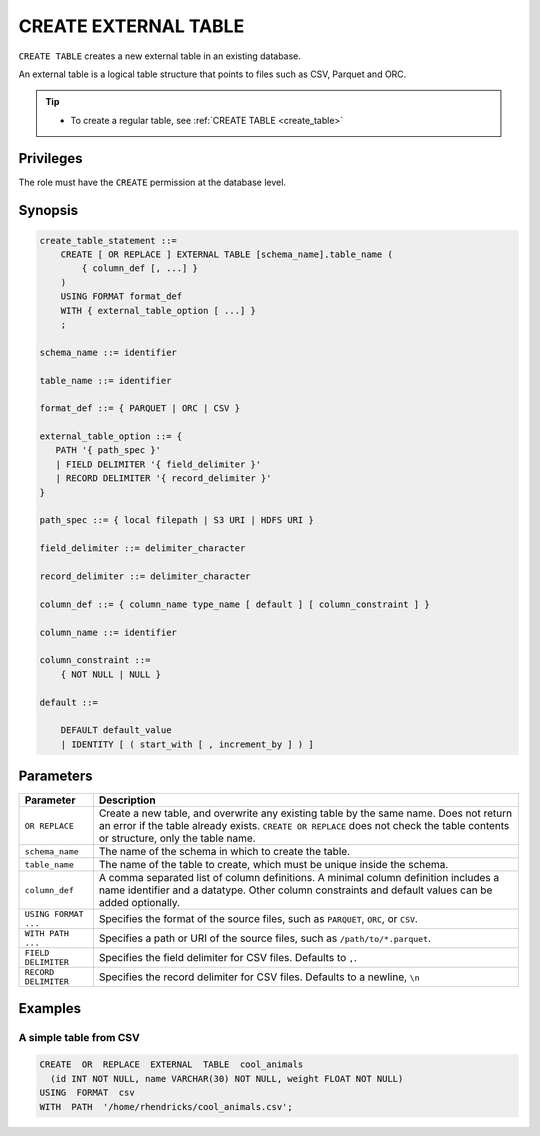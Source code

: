.. _create_external_table:

***********************
CREATE EXTERNAL TABLE
***********************

``CREATE TABLE`` creates a new external table in an existing database.

An external table is a logical table structure that points to files such as CSV, Parquet and ORC.

.. tip:: 
   * To create a regular table, see :ref:`CREATE TABLE <create_table>`

Privileges
=============
The role must have the ``CREATE`` permission at the database level.

Synopsis
==========

.. code-block:: postgres

   create_table_statement ::=
       CREATE [ OR REPLACE ] EXTERNAL TABLE [schema_name].table_name (
           { column_def [, ...] }
       )
       USING FORMAT format_def
       WITH { external_table_option [ ...] }
       ;

   schema_name ::= identifier  

   table_name ::= identifier  

   format_def ::= { PARQUET | ORC | CSV }
   
   external_table_option ::= {
      PATH '{ path_spec }' 
      | FIELD DELIMITER '{ field_delimiter }'
      | RECORD DELIMITER '{ record_delimiter }'
   }
   
   path_spec ::= { local filepath | S3 URI | HDFS URI }
   
   field_delimiter ::= delimiter_character
   
   record_delimiter ::= delimiter_character
      
   column_def ::= { column_name type_name [ default ] [ column_constraint ] }

   column_name ::= identifier
   
   column_constraint ::=
       { NOT NULL | NULL }
   
   default ::=
   
       DEFAULT default_value
       | IDENTITY [ ( start_with [ , increment_by ] ) ]

Parameters
============

.. list-table:: 
   :widths: auto
   :header-rows: 1
   
   * - Parameter
     - Description
   * - ``OR REPLACE``
     - Create a new table, and overwrite any existing table by the same name. Does not return an error if the table already exists. ``CREATE OR REPLACE`` does not check the table contents or structure, only the table name.
   * - ``schema_name``
     - The name of the schema in which to create the table.
   * - ``table_name``
     - The name of the table to create, which must be unique inside the schema.
   * - ``column_def``
     - A comma separated list of column definitions. A minimal column definition includes a name identifier and a datatype. Other column constraints and default values can be added optionally.
   * - ``USING FORMAT ...``
     - Specifies the format of the source files, such as ``PARQUET``, ``ORC``, or ``CSV``.
   * - ``WITH PATH ...``
     - Specifies a path or URI of the source files, such as ``/path/to/*.parquet``.
   * - ``FIELD DELIMITER``
     - Specifies the field delimiter for CSV files. Defaults to ``,``.
   * - ``RECORD DELIMITER``
     - Specifies the record delimiter for CSV files. Defaults to a newline, ``\n``


Examples
===========

A simple table from CSV 
-------------------------

.. code-block:: postgres

   CREATE  OR  REPLACE  EXTERNAL  TABLE  cool_animals
     (id INT NOT NULL, name VARCHAR(30) NOT NULL, weight FLOAT NOT NULL)  
   USING  FORMAT  csv  
   WITH  PATH  '/home/rhendricks/cool_animals.csv';
